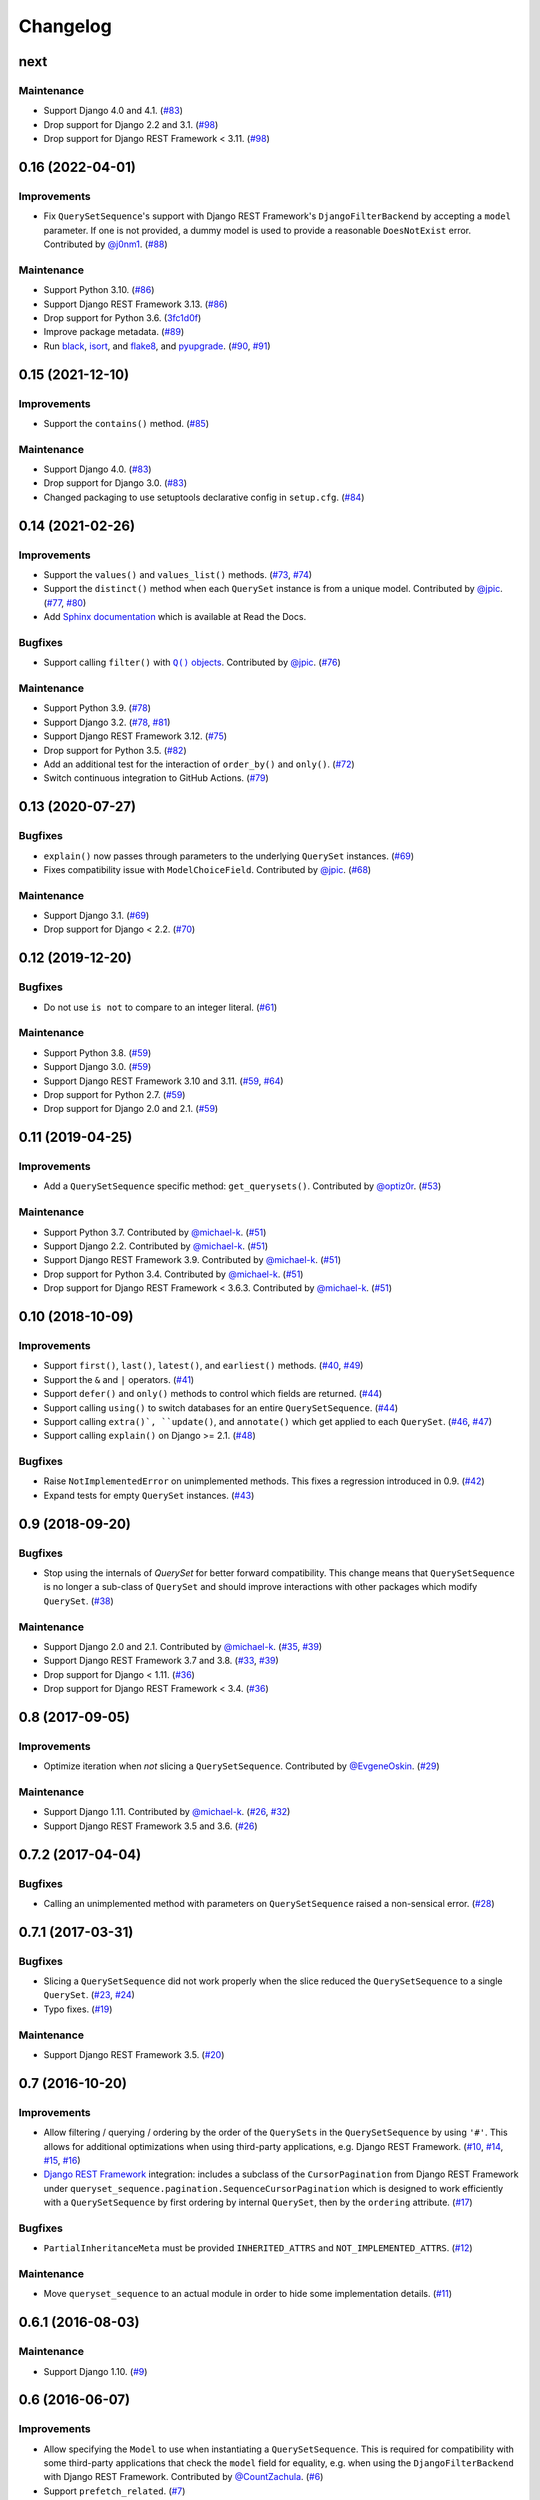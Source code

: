 .. :changelog:

Changelog
#########

next
====

Maintenance
-----------

* Support Django 4.0 and 4.1. (`#83 <https://github.com/clokep/django-querysetsequence/pull/83>`_)
* Drop support for Django 2.2 and 3.1. (`#98 <https://github.com/clokep/django-querysetsequence/pull/98>`_)
* Drop support for Django REST Framework < 3.11. (`#98 <https://github.com/clokep/django-querysetsequence/pull/98>`_)


0.16 (2022-04-01)
=================

Improvements
------------

* Fix ``QuerySetSequence``'s support with Django REST Framework's ``DjangoFilterBackend``
  by accepting a ``model`` parameter. If one is not provided, a dummy model is
  used to provide a reasonable ``DoesNotExist`` error. Contributed by
  `@j0nm1 <https://github.com/j0nm1>`_. (`#88 <https://github.com/clokep/django-querysetsequence/pull/88>`_)

Maintenance
-----------

* Support Python 3.10. (`#86 <https://github.com/clokep/django-querysetsequence/pull/86>`_)
* Support Django REST Framework 3.13. (`#86 <https://github.com/clokep/django-querysetsequence/pull/86>`_)
* Drop support for Python 3.6. (`3fc1d0f <https://github.com/clokep/django-querysetsequence/commit/3fc1d0f8b1ad3727d54ef6c2d0761804455331e2>`_)
* Improve package metadata. (`#89 <https://github.com/clokep/django-querysetsequence/pull/89>`_)
* Run `black <https://black.readthedocs.io/>`_, `isort <https://pycqa.github.io/isort/>`_,
  and `flake8 <https://flake8.pycqa.org>`_, and `pyupgrade <https://github.com/asottile/pyupgrade>`_.
  (`#90 <https://github.com/clokep/django-querysetsequence/pull/90>`_,
  `#91 <https://github.com/clokep/django-querysetsequence/pull/91>`_)


0.15 (2021-12-10)
=================

Improvements
------------

* Support the ``contains()`` method. (`#85 <https://github.com/clokep/django-querysetsequence/pull/85>`_)

Maintenance
-----------

* Support Django 4.0. (`#83 <https://github.com/clokep/django-querysetsequence/pull/83>`_)
* Drop support for Django 3.0. (`#83 <https://github.com/clokep/django-querysetsequence/pull/83>`_)
* Changed packaging to use setuptools declarative config in ``setup.cfg``.
  (`#84 <https://github.com/clokep/django-querysetsequence/pull/84>`_)


0.14 (2021-02-26)
=================

Improvements
------------

* Support the ``values()`` and ``values_list()`` methods.
  (`#73 <https://github.com/clokep/django-querysetsequence/pull/73>`_,
  `#74 <https://github.com/clokep/django-querysetsequence/pull/74>`_)
* Support the ``distinct()`` method when each ``QuerySet`` instance is from a
  unique model. Contributed by
  `@jpic <https://github.com/jpic>`_. (`#77 <https://github.com/clokep/django-querysetsequence/pull/77>`_,
  `#80 <https://github.com/clokep/django-querysetsequence/pull/80>`_)
* Add `Sphinx documentation <https://django-querysetsequence.readthedocs.io/>`_
  which is available at Read the Docs.

Bugfixes
--------

* Support calling ``filter()`` with |Q() objects|_. Contributed by
  `@jpic <https://github.com/jpic>`_. (`#76 <https://github.com/clokep/django-querysetsequence/pull/76>`_)

.. |Q() objects| replace:: ``Q()`` objects
.. _Q() objects: https://docs.djangoproject.com/en/dev/ref/models/querysets/#q-objects

Maintenance
-----------

* Support Python 3.9. (`#78 <https://github.com/clokep/django-querysetsequence/pull/78>`_)
* Support Django 3.2. (`#78 <https://github.com/clokep/django-querysetsequence/pull/78>`_,
  `#81 <https://github.com/clokep/django-querysetsequence/pull/81>`_)
* Support Django REST Framework 3.12. (`#75 <https://github.com/clokep/django-querysetsequence/pull/75>`_)
* Drop support for Python 3.5. (`#82 <https://github.com/clokep/django-querysetsequence/pull/82>`_)
* Add an additional test for the interaction of ``order_by()`` and ``only()``.
  (`#72 <https://github.com/clokep/django-querysetsequence/pull/72>`_)
* Switch continuous integration to GitHub Actions. (`#79 <https://github.com/clokep/django-querysetsequence/pull/79>`_)


0.13 (2020-07-27)
=================

Bugfixes
--------

* ``explain()`` now passes through parameters to the underlying ``QuerySet`` instances.
  (`#69 <https://github.com/clokep/django-querysetsequence/pull/69>`_)
* Fixes compatibility issue with ``ModelChoiceField``. Contributed by
  `@jpic <https://github.com/jpic>`_. (`#68 <https://github.com/clokep/django-querysetsequence/pull/68>`_)

Maintenance
-----------

* Support Django 3.1. (`#69 <https://github.com/clokep/django-querysetsequence/pull/69>`_)
* Drop support for Django < 2.2.  (`#70 <https://github.com/clokep/django-querysetsequence/pull/70>`_)


0.12 (2019-12-20)
=================

Bugfixes
--------

* Do not use ``is not`` to compare to an integer literal.  (`#61 <https://github.com/clokep/django-querysetsequence/pull/61>`_)

Maintenance
-----------

* Support Python 3.8. (`#59 <https://github.com/clokep/django-querysetsequence/pull/59>`_)
* Support Django 3.0. (`#59 <https://github.com/clokep/django-querysetsequence/pull/59>`_)
* Support Django REST Framework 3.10 and 3.11. (`#59 <https://github.com/clokep/django-querysetsequence/pull/59>`_,
  `#64 <https://github.com/clokep/django-querysetsequence/pull/64>`_)
* Drop support for Python 2.7. (`#59 <https://github.com/clokep/django-querysetsequence/pull/59>`_)
* Drop support for Django 2.0 and 2.1. (`#59 <https://github.com/clokep/django-querysetsequence/pull/59>`_)


0.11 (2019-04-25)
=================

Improvements
------------

* Add a ``QuerySetSequence`` specific method: ``get_querysets()``. Contributed by
  `@optiz0r <https://github.com/optiz0r>`_. (`#53 <https://github.com/clokep/django-querysetsequence/pull/53>`_)

Maintenance
-----------

* Support Python 3.7. Contributed by
  `@michael-k <https://github.com/michael-k>`_. (`#51 <https://github.com/clokep/django-querysetsequence/pull/51>`_)
* Support Django 2.2. Contributed by
  `@michael-k <https://github.com/michael-k>`_. (`#51 <https://github.com/clokep/django-querysetsequence/pull/51>`_)
* Support Django REST Framework 3.9. Contributed by
  `@michael-k <https://github.com/michael-k>`_. (`#51 <https://github.com/clokep/django-querysetsequence/pull/51>`_)
* Drop support for Python 3.4. Contributed by
  `@michael-k <https://github.com/michael-k>`_. (`#51 <https://github.com/clokep/django-querysetsequence/pull/51>`_)
* Drop support for Django REST Framework < 3.6.3. Contributed by
  `@michael-k <https://github.com/michael-k>`_. (`#51 <https://github.com/clokep/django-querysetsequence/pull/51>`_)


0.10 (2018-10-09)
=================

Improvements
------------

* Support ``first()``, ``last()``, ``latest()``, and ``earliest()`` methods.
  (`#40 <https://github.com/clokep/django-querysetsequence/pull/40>`_,
  `#49 <https://github.com/clokep/django-querysetsequence/pull/49>`_)
* Support the ``&`` and ``|`` operators. (`#41 <https://github.com/clokep/django-querysetsequence/pull/41>`_)
* Support ``defer()`` and ``only()`` methods to control which fields are returned.
  (`#44 <https://github.com/clokep/django-querysetsequence/pull/44>`_)
* Support calling ``using()`` to switch databases for an entire ``QuerySetSequence``.
  (`#44 <https://github.com/clokep/django-querysetsequence/pull/44>`_)
* Support calling ``extra()`, ``update()``, and ``annotate()`` which get applied
  to each ``QuerySet``. (`#46 <https://github.com/clokep/django-querysetsequence/pull/46>`_,
  `#47 <https://github.com/clokep/django-querysetsequence/pull/47>`_)
* Support calling ``explain()`` on Django >= 2.1. (`#48 <https://github.com/clokep/django-querysetsequence/pull/48>`_)

Bugfixes
--------

* Raise ``NotImplementedError`` on unimplemented methods. This fixes a regression
  introduced in 0.9. (`#42 <https://github.com/clokep/django-querysetsequence/pull/42>`_)
* Expand tests for empty ``QuerySet`` instances. (`#43 <https://github.com/clokep/django-querysetsequence/pull/43>`_)


0.9 (2018-09-20)
================

Bugfixes
--------

* Stop using the internals of `QuerySet` for better forward compatibility. This change
  means that ``QuerySetSequence`` is no longer a sub-class of ``QuerySet`` and
  should improve interactions with other packages which modify ``QuerySet``.
  (`#38 <https://github.com/clokep/django-querysetsequence/pull/38>`_)

Maintenance
-----------

* Support Django 2.0 and 2.1. Contributed by
  `@michael-k <https://github.com/michael-k>`_. (`#35 <https://github.com/clokep/django-querysetsequence/pull/35>`_,
  `#39 <https://github.com/clokep/django-querysetsequence/pull/39>`_)
* Support Django REST Framework 3.7 and 3.8.
  (`#33 <https://github.com/clokep/django-querysetsequence/pull/33>`_,
  `#39 <https://github.com/clokep/django-querysetsequence/pull/39>`_)
* Drop support for Django < 1.11. (`#36 <https://github.com/clokep/django-querysetsequence/pull/36>`_)
* Drop support for Django REST Framework < 3.4.
  (`#36 <https://github.com/clokep/django-querysetsequence/pull/36>`_)


0.8 (2017-09-05)
================

Improvements
------------

* Optimize iteration when *not* slicing a ``QuerySetSequence``. Contributed by
  `@EvgeneOskin <https://github.com/EvgeneOskin>`_.
  (`#29 <https://github.com/clokep/django-querysetsequence/pull/29>`_)

Maintenance
-----------

* Support Django 1.11. Contributed by
  `@michael-k <https://github.com/michael-k>`_. (`#26 <https://github.com/clokep/django-querysetsequence/pull/26>`_,
  `#32 <https://github.com/clokep/django-querysetsequence/pull/32>`_)
* Support Django REST Framework 3.5 and 3.6.
  (`#26 <https://github.com/clokep/django-querysetsequence/pull/26>`_)


0.7.2 (2017-04-04)
==================

Bugfixes
--------

* Calling an unimplemented method with parameters on ``QuerySetSequence`` raised
  a non-sensical error. (`#28 <https://github.com/clokep/django-querysetsequence/pull/28>`_)

0.7.1 (2017-03-31)
==================

Bugfixes
--------

* Slicing a ``QuerySetSequence`` did not work properly when the slice reduced the
  ``QuerySetSequence`` to a single ``QuerySet``.
  (`#23 <https://github.com/clokep/django-querysetsequence/pull/23>`_,
  `#24 <https://github.com/clokep/django-querysetsequence/pull/24>`_)
* Typo fixes. (`#19 <https://github.com/clokep/django-querysetsequence/pull/19>`_)

Maintenance
-----------

* Support Django REST Framework 3.5. (`#20 <https://github.com/clokep/django-querysetsequence/pull/20>`_)


0.7 (2016-10-20)
================

Improvements
------------

* Allow filtering / querying / ordering by the order of the ``QuerySets`` in the
  ``QuerySetSequence`` by using ``'#'``. This allows for additional optimizations
  when using third-party applications, e.g. Django REST Framework.
  (`#10 <https://github.com/clokep/django-querysetsequence/pull/10>`_,
  `#14 <https://github.com/clokep/django-querysetsequence/pull/14>`_,
  `#15 <https://github.com/clokep/django-querysetsequence/pull/15>`_,
  `#16 <https://github.com/clokep/django-querysetsequence/pull/16>`_)
* `Django REST Framework`_ integration: includes a subclass of the
  ``CursorPagination`` from Django REST Framework under
  ``queryset_sequence.pagination.SequenceCursorPagination`` which is designed to
  work efficiently with a ``QuerySetSequence`` by first ordering by internal
  ``QuerySet``, then by the ``ordering`` attribute. (`#17 <https://github.com/clokep/django-querysetsequence/pull/17>`_)

Bugfixes
--------

* ``PartialInheritanceMeta`` must be provided ``INHERITED_ATTRS`` and
  ``NOT_IMPLEMENTED_ATTRS``. (`#12 <https://github.com/clokep/django-querysetsequence/pull/12>`_)

.. _Django REST Framework: http://www.django-rest-framework.org/

Maintenance
-----------

* Move ``queryset_sequence`` to an actual module in order to hide some
  implementation details. (`#11 <https://github.com/clokep/django-querysetsequence/pull/11>`_)


0.6.1 (2016-08-03)
==================

Maintenance
-----------

* Support Django 1.10. (`#9 <https://github.com/clokep/django-querysetsequence/pull/9>`_)


0.6 (2016-06-07)
================

Improvements
------------

* Allow specifying the ``Model`` to use when instantiating a ``QuerySetSequence``.
  This is required for compatibility with some third-party applications that check
  the ``model`` field for equality, e.g. when using the ``DjangoFilterBackend``
  with Django REST Framework. Contributed by `@CountZachula <https://github.com/CountZachula>`_.
  (`#6 <https://github.com/clokep/django-querysetsequence/pull/6>`_)
* Support ``prefetch_related``. (`#7 <https://github.com/clokep/django-querysetsequence/pull/7>`_)

Bugfixes
--------

* Fixes an issue when using Django Debug Toolbar. (`#8 <https://github.com/clokep/django-querysetsequence/pull/8>`_)


0.5 (2016-02-21)
================

Improvements
------------

* Significant performance improvements when ordering the
  ``QuerySetSequence``. (`#5 <https://github.com/clokep/django-querysetsequence/pull/5>`_)
* Support ``delete()`` to remove items. (`1bb1716 <https://github.com/clokep/django-querysetsequence/commit/1bb1716eeedb37d6323f5578de565eaf09cc94b3>`_)


0.4 (2016-02-03)
================

Maintenance
-----------

* Support Python 3.4 and 3.5. Contributed by `@jpic <https://github.com/jpic>`_.
  (`#3 <https://github.com/clokep/django-querysetsequence/pull/3>`_)


0.3 (2016-01-29)
================

Improvements
------------

* Raises ``NotImplementedError`` for ``QuerySet`` methods that ``QuerySetSequence``
  does not implement. (`e2c67c5 <https://github.com/clokep/django-querysetsequence/commit/e2c67c5070cbd7a88249b3537c14b9536d4eaee4>`_,
  `b376b87 <https://github.com/clokep/django-querysetsequence/commit/b376b877bd26a79095fe4e16d69d54f890a56524>`_)
* Support ``reverse()`` to reverse the item ordering. (`f27b2c7 <https://github.com/clokep/django-querysetsequence/commit/f27b2c76432e1e7ed7092056671cd5e9f6ed4b59>`_)
* Support ``none()`` to return an ``EmptyQuerySet``. (`6171c11 <https://github.com/clokep/django-querysetsequence/commit/6171c1113adc55d4fd16fea762233580ff992112>`_)
* Support ``exists()`` to check if a ``QuerySetSequence`` has any results. (`1aa705b <1aa705b53cebd8dde028d2bd1e2380db8b301049>`_)
* Support ``select_related`` to follow foreign-key relationships when generating results.
  (`ad54d5e <https://github.com/clokep/django-querysetsequence/commit/ad54d5ee6e4ce6b45a057b56e93ff674e46eba00>`_)

Bugfixes
--------

* Do not evaluate any ``QuerySets`` when calling ``filter()`` or ``exclude()``
  like a Django ``QuerySet``. Contributed by
  `@jpic <https://github.com/jpic>`_. (`#1 <https://github.com/clokep/django-querysetsequence/pull/1>`_,
  `baaf448 <https://github.com/clokep/django-querysetsequence/commit/baaf4484649cbec5c1f80c684b1fa4177b6e23fd>`_)
* Do not cache the results when calling ``iterator()``. (`6566a91 <https://github.com/clokep/django-querysetsequence/commit/6566a910e3cd3e71dc2b02859530e35487d55c21>`_)


0.2.4 (2016-01-21)
==================

Improvements
------------

* Support ``order_by()`` that references a related model (e.g. a ``ForeignKey``
  relationship using ``foo`` or ``foo_id`` syntaxes).
  (`94274d6 <https://github.com/clokep/django-querysetsequence/commit/94274d61e804827aa858cd0d0247f6400ece91a9>`_)
* Support ``order_by()`` that references a field on a related model (e.g.
  ``foo__bar``) (`a97d940 <https://github.com/clokep/django-querysetsequence/commit/a97d9406e2e40590f54c6861c6d33187e22dba9b>`_)

Maintenance
-----------

* Support Django 1.9.1. (`9497e09 <https://github.com/clokep/django-querysetsequence/commit/9497e09884e645af1f1016dbf91e49d8f21d1028>`_)


0.2.3 (2016-01-11)
==================

Bugfixes
--------

* Fixed calling ``order_by()`` with a single field.
  (`5c8521c <https://github.com/clokep/django-querysetsequence/commit/5c8521ce6b3da1f7a736b58f30b2f5a3019fef67>`_)


0.2.2 (2016-01-08)
==================

Improvements
------------

* Support the ``get()`` method on ``QuerySetSequence``.
  (`957a650 <https://github.com/clokep/django-querysetsequence/commit/957a65065f9ee23deb6936cd9444605fd3047bee>`_)


0.2.1 (2016-01-08)
==================

Bugfixes
--------

* Fixed a bug when there's no data to iterate.
  (`02aafac <https://github.com/clokep/django-querysetsequence/commit/02aafacaad4049e6143d262027474e08a341751a>`_)


0.2 (2016-01-08)
================

Bugfixes
--------

* Do not try to instantiate ``EmptyQuerySet``.
  (`99dba06 <https://github.com/clokep/django-querysetsequence/commit/99dba0613c9acfd99197b28114323502932df1aa>`_)

Maintenance
-----------

* Fixed packaging. (`9b1ae74 <https://github.com/clokep/django-querysetsequence/commit/9b1ae7410004635dd59d07fda89c9aa93979a88f>`_)


0.1 (2016-01-07)
================

* Support Django 1.8.0.
* Various bug fixes and tests.

The initial commits on based on DjangoSnippets and other code:

* `DjangoSnippet 1103 <https://www.djangosnippets.org/snippets/1103/>`_ by
  `mattdw <https://www.djangosnippets.org/users/mattdw/>`_. foo_7a081bfcfc0eff2aba4d550632d9733786c65ac8
* `DjangoSnippet 1253 <https://djangosnippets.org/snippets/1253/>`_ by
  `joonas <https://djangosnippets.org/users/joonas/>`_.
   foo_8d989bcc36140573a0f4d5f1e0e1e99e9a90a9f4

  * Updated per `comment 1553 <https://djangosnippets.org/snippets/1253/#c1553>`_
    by `nosa_manuel <https://djangosnippets.org/users/nosa_manuel/>`_.
    foo_ff258ca20f2a5c8e536a744fb9b64fba87046ef5
  * Updated per `comment 4642 <https://djangosnippets.org/snippets/1253/#c4642>`_
    by `esquevin <https://djangosnippets.org/users/esquevin/>`_.
    foo_04b5fe14a5e8803c2b11259ff60c095fb9da8ce3
* `DjangoSnippet 1933 <https://djangosnippets.org/snippets/1933/>`_ by
  `t_rybik <https://djangosnippets.org/users/t_rybik/>`_.
  foo_93f5575b3661bd2334960767eadf4a1ba03bfb8f
* `django-ko-demo from The Atlantic <https://github.com/theatlantic/django-ko-demo/blob/1a37c9ad9bcd68a40c35462fb819fff85a9533f7/apps/curation_nouveau/queryset_sequence.py>`_
  by `@fdintino <https://github.com/fdintino>`_.
  foo_0b875aeb8aaea20ba47fc2fbc285d078aee42240

